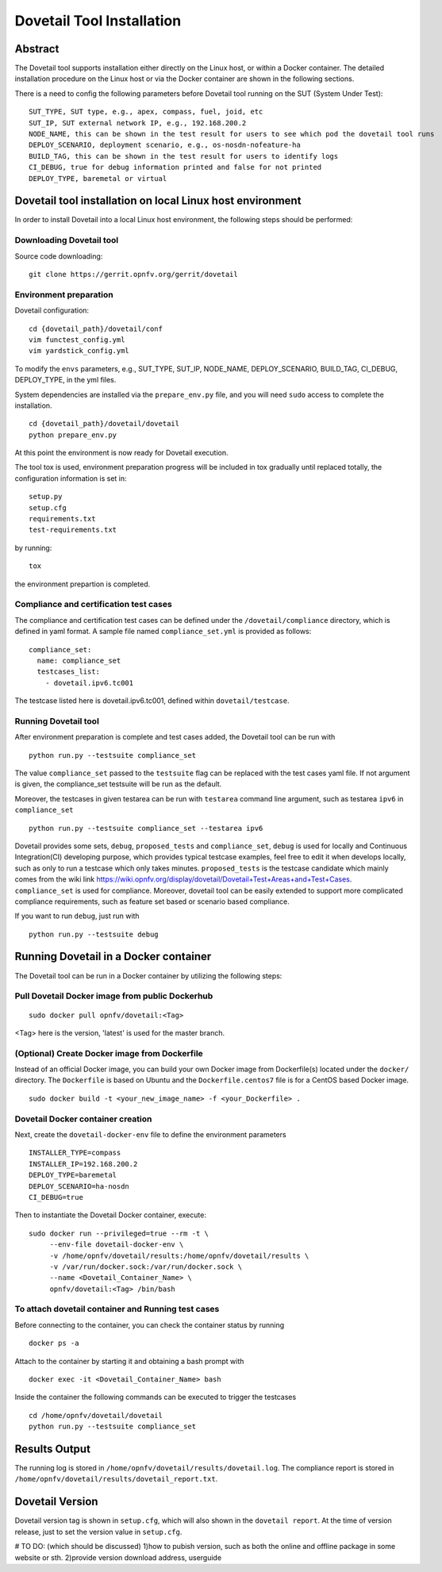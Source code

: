 .. This work is licensed under a Creative Commons Attribution 4.0 International
.. License.
.. http://creativecommons.org/licenses/by/4.0
.. (c) OPNFV, Huawei Technologies Co.,Ltd and others.

===========================
Dovetail Tool Installation
===========================

Abstract
########

The Dovetail tool supports installation either directly on the Linux host, or within a Docker container.
The detailed installation procedure on the Linux host or via the Docker container are shown
in the following sections.

There is a need to config the following parameters before Dovetail tool
running on the SUT (System Under Test):

::

  SUT_TYPE, SUT type, e.g., apex, compass, fuel, joid, etc
  SUT_IP, SUT external network IP, e.g., 192.168.200.2
  NODE_NAME, this can be shown in the test result for users to see which pod the dovetail tool runs
  DEPLOY_SCENARIO, deployment scenario, e.g., os-nosdn-nofeature-ha
  BUILD_TAG, this can be shown in the test result for users to identify logs
  CI_DEBUG, true for debug information printed and false for not printed
  DEPLOY_TYPE, baremetal or virtual

Dovetail tool installation on local Linux host environment
##########################################################

In order to install Dovetail into a local Linux host environment, the following steps should
be performed:

Downloading Dovetail tool
--------------------------

Source code downloading:

::

  git clone https://gerrit.opnfv.org/gerrit/dovetail

Environment preparation
-----------------------

Dovetail configuration:

::

  cd {dovetail_path}/dovetail/conf
  vim functest_config.yml
  vim yardstick_config.yml

To modify the ``envs`` parameters, e.g., SUT_TYPE, SUT_IP, NODE_NAME,
DEPLOY_SCENARIO, BUILD_TAG, CI_DEBUG, DEPLOY_TYPE, in the yml files.

System dependencies are installed via the ``prepare_env.py`` file, and you will need ``sudo``
access to complete the installation.

::

  cd {dovetail_path}/dovetail/dovetail
  python prepare_env.py

At this point the environment is now ready for Dovetail execution.

The tool tox is used, environment preparation progress will be included in tox gradually
until replaced totally, the configuration information is set in:

::

  setup.py
  setup.cfg
  requirements.txt
  test-requirements.txt

by running:

::

  tox

the environment prepartion is completed.

Compliance and certification test cases
----------------------------------------

The compliance and certification test cases can be defined under the ``/dovetail/compliance``
directory, which is defined in yaml format.
A sample file named ``compliance_set.yml`` is provided as follows:

::

  compliance_set:
    name: compliance_set
    testcases_list:
      - dovetail.ipv6.tc001

The testcase listed here is dovetail.ipv6.tc001, defined within ``dovetail/testcase``.

Running Dovetail tool
---------------------

After environment preparation is complete and test cases added, the Dovetail tool can be run with

::

  python run.py --testsuite compliance_set

The value ``compliance_set`` passed to the ``testsuite`` flag can be replaced with the test cases yaml file.
If not argument is given, the compliance_set testsuite will be run as the default.

Moreover, the testcases in given testarea can be run with ``testarea`` command line argument, such as
testarea ``ipv6`` in ``compliance_set``

::

  python run.py --testsuite compliance_set --testarea ipv6

Dovetail provides some sets, ``debug``, ``proposed_tests`` and ``compliance_set``,
``debug`` is used for locally and Continuous Integration(CI) developing purpose,
which provides typical testcase examples, feel free to edit it when develops locally, such as
only to run a testcase which only takes minutes. ``proposed_tests`` is the testcase
candidate which mainly comes from the wiki link
https://wiki.opnfv.org/display/dovetail/Dovetail+Test+Areas+and+Test+Cases.
``compliance_set`` is used for compliance. Moreover, dovetail tool can be easily
extended to support more complicated compliance requirements,
such as feature set based or scenario based compliance.

If you want to run ``debug``, just run with

::

  python run.py --testsuite debug

Running Dovetail in a Docker container
########################################

The Dovetail tool can be run in a Docker container by utilizing the following steps:

Pull Dovetail Docker image from public Dockerhub
------------------------------------------------

::

  sudo docker pull opnfv/dovetail:<Tag>

<Tag> here is the version, 'latest' is used for the master branch.

(Optional) Create Docker image from Dockerfile
-----------------------------------------------
Instead of an official Docker image, you can build your own Docker image from
Dockerfile(s) located under the ``docker/`` directory. The ``Dockerfile``
is based on Ubuntu and the ``Dockerfile.centos7`` file is for a CentOS based
Docker image.

::

  sudo docker build -t <your_new_image_name> -f <your_Dockerfile> .

Dovetail Docker container creation
----------------------------------

Next, create the ``dovetail-docker-env`` file to define the environment parameters ::

  INSTALLER_TYPE=compass
  INSTALLER_IP=192.168.200.2
  DEPLOY_TYPE=baremetal
  DEPLOY_SCENARIO=ha-nosdn
  CI_DEBUG=true

Then to instantiate the Dovetail Docker container, execute::

    sudo docker run --privileged=true --rm -t \
         --env-file dovetail-docker-env \
         -v /home/opnfv/dovetail/results:/home/opnfv/dovetail/results \
         -v /var/run/docker.sock:/var/run/docker.sock \
         --name <Dovetail_Container_Name> \
         opnfv/dovetail:<Tag> /bin/bash

To attach dovetail container and Running test cases
----------------------------------------------------

Before connecting to the container, you can check the container status by running ::

   docker ps -a

Attach to the container by starting it and obtaining a bash prompt with ::

   docker exec -it <Dovetail_Container_Name> bash

Inside the container the following commands can be executed to trigger the testcases ::

   cd /home/opnfv/dovetail/dovetail
   python run.py --testsuite compliance_set

Results Output
###############

The running log is stored in ``/home/opnfv/dovetail/results/dovetail.log``.
The compliance report is stored in ``/home/opnfv/dovetail/results/dovetail_report.txt``.

Dovetail Version
#################

Dovetail version tag is shown in ``setup.cfg``, which will also shown in the
``dovetail report``. At the time of version release, just to set the version value in
``setup.cfg``.

# TO DO: (which should be discussed)
1)how to pubish version, such as both the online and offline package in some website
or sth. 
2)provide version download address, userguide

